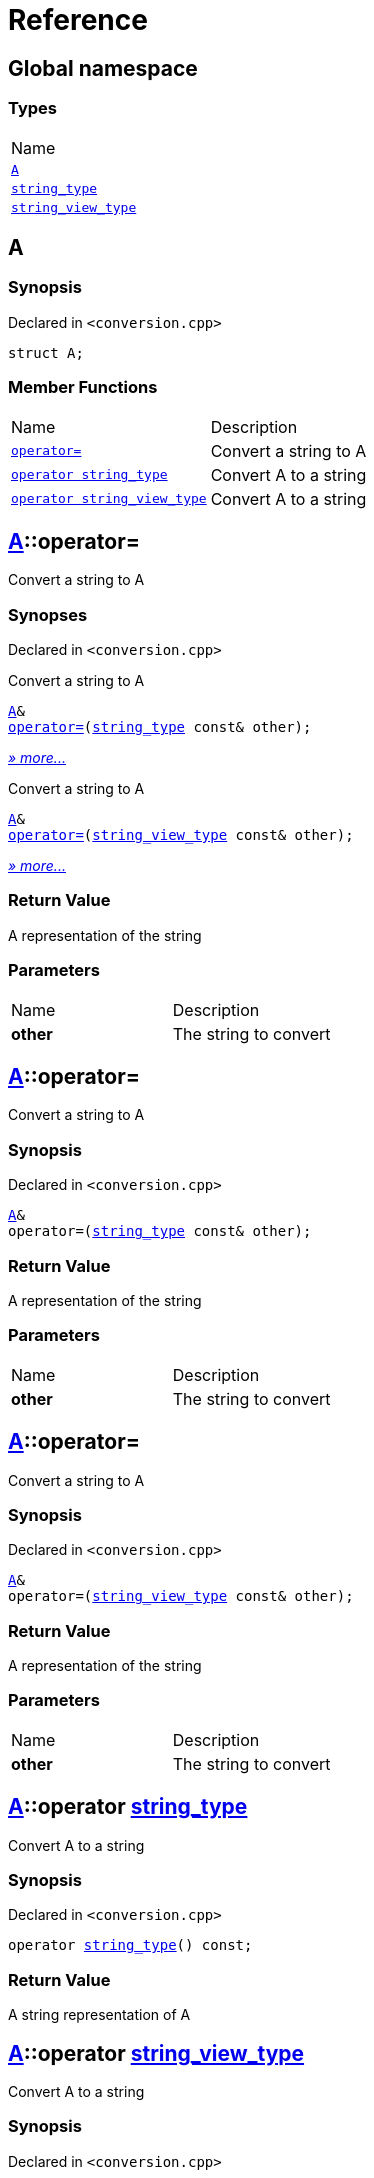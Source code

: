 = Reference
:mrdocs:

[#index]
== Global namespace

=== Types

[cols=1]
|===
| Name
| <<A,`A`>> 
| <<string_type,`string&lowbar;type`>> 
| <<string_view_type,`string&lowbar;view&lowbar;type`>> 
|===

[#A]
== A

=== Synopsis

Declared in `&lt;conversion&period;cpp&gt;`

[source,cpp,subs="verbatim,replacements,macros,-callouts"]
----
struct A;
----

=== Member Functions

[cols=2]
|===
| Name
| Description
| <<A-operator_assign-04,`operator&equals;`>> 
| Convert a string to A
| <<A-2conversion-02,`operator string&lowbar;type`>> 
| Convert A to a string
| <<A-2conversion-00,`operator string&lowbar;view&lowbar;type`>> 
| Convert A to a string
|===

[#A-operator_assign-04]
== <<A,A>>::operator&equals;

Convert a string to A

=== Synopses

Declared in `&lt;conversion&period;cpp&gt;`

Convert a string to A


[source,cpp,subs="verbatim,replacements,macros,-callouts"]
----
<<A,A>>&
<<A-operator_assign-08,operator&equals;>>(<<string_type,string&lowbar;type>> const& other);
----

[.small]#<<A-operator_assign-08,_» more&period;&period;&period;_>>#

Convert a string to A


[source,cpp,subs="verbatim,replacements,macros,-callouts"]
----
<<A,A>>&
<<A-operator_assign-00,operator&equals;>>(<<string_view_type,string&lowbar;view&lowbar;type>> const& other);
----

[.small]#<<A-operator_assign-00,_» more&period;&period;&period;_>>#

=== Return Value

A representation of the string

=== Parameters

[cols=2]
|===
| Name
| Description
| *other*
| The string to convert
|===

[#A-operator_assign-08]
== <<A,A>>::operator&equals;

Convert a string to A

=== Synopsis

Declared in `&lt;conversion&period;cpp&gt;`

[source,cpp,subs="verbatim,replacements,macros,-callouts"]
----
<<A,A>>&
operator&equals;(<<string_type,string&lowbar;type>> const& other);
----

=== Return Value

A representation of the string

=== Parameters

[cols=2]
|===
| Name
| Description
| *other*
| The string to convert
|===

[#A-operator_assign-00]
== <<A,A>>::operator&equals;

Convert a string to A

=== Synopsis

Declared in `&lt;conversion&period;cpp&gt;`

[source,cpp,subs="verbatim,replacements,macros,-callouts"]
----
<<A,A>>&
operator&equals;(<<string_view_type,string&lowbar;view&lowbar;type>> const& other);
----

=== Return Value

A representation of the string

=== Parameters

[cols=2]
|===
| Name
| Description
| *other*
| The string to convert
|===

[#A-2conversion-02]
== <<A,A>>::operator <<string_type,string&lowbar;type>>

Convert A to a string

=== Synopsis

Declared in `&lt;conversion&period;cpp&gt;`

[source,cpp,subs="verbatim,replacements,macros,-callouts"]
----
operator <<string_type,string&lowbar;type>>() const;
----

=== Return Value

A string representation of A

[#A-2conversion-00]
== <<A,A>>::operator <<string_view_type,string&lowbar;view&lowbar;type>>

Convert A to a string

=== Synopsis

Declared in `&lt;conversion&period;cpp&gt;`

[source,cpp,subs="verbatim,replacements,macros,-callouts"]
----
operator <<string_view_type,string&lowbar;view&lowbar;type>>() const;
----

=== Return Value

A string representation of A

[#string_type]
== string&lowbar;type

=== Synopsis

Declared in `&lt;conversion&period;cpp&gt;`

[source,cpp,subs="verbatim,replacements,macros,-callouts"]
----
class string&lowbar;type;
----

[#string_view_type]
== string&lowbar;view&lowbar;type

=== Synopsis

Declared in `&lt;conversion&period;cpp&gt;`

[source,cpp,subs="verbatim,replacements,macros,-callouts"]
----
class string&lowbar;view&lowbar;type;
----


[.small]#Created with https://www.mrdocs.com[MrDocs]#
